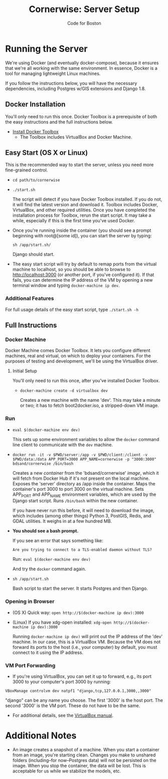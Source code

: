 #+TITLE: Cornerwise: Server Setup
#+AUTHOR: Code for Boston
#+OPTIONS: toc:nil


* Running the Server

  We're using Docker (and eventually docker-compose), because it ensures
  that we're all working with the same environment. In essence, Docker
  is a tool for managing lightweight Linux machines.

  If you follow the instructions below, you will have the necessary
  dependencies, including Postgres w/GIS extensions and Django 1.8.

** Docker Installation

   You'll only need to run this once. Docker Toolbox is a prerequisite
   of both the easy instructions and the full instructions below.

   - [[https://www.docker.com/toolbox][Install Docker Toolbox]]
     - The Toolbox includes VirtualBox and Docker Machine.

** Easy Start (OS X or Linux)

   This is the recommended way to start the server, unless you need
   more fine-grained control.

  - ~cd path/to/cornerwise~
  - ~./start.sh~

    The script will detect if you have Docker Toolbox installed. If you
    do not, it will find the latest version and download it. Toolbox
    includes Docker, VirtualBox, and other required utilities. Once you
    have completed the installation process for Toolbox, rerun the start
    script. It may take a while, especially if this is the first time
    you've used Docker.

  - Once you're running inside the container (you should see a prompt
    beginning with root@[some id]), you can start the server by typing:

    ~sh /app/start.sh/~

    Django should start.

  - The easy start script will try by default to remap ports from the
    virtual machine to localhost, so you should be able to browse to
    http://localhost:3000 (or another port, if you've configured it). If
    that fails, you can determine the IP address of the VM by opening a
    new terminal window and typing ~docker-machine ip dev~.

*** Additional Features

     For full usage details of the easy start script, type
     ~./start.sh -h~

** Full Instructions

*** Docker Machine

    Docker Machine comes Docker Toolbox. It lets you configure different
    machines, real and virtual, on which to deploy your containers. For
    the purposes of testing and development, we'll be using the
    VirtualBox driver.

**** Initial Setup

     You'll only need to run this once, after you've installed Docker
     Toolbox.

     - ~docker-machine create -d virtualbox dev~

       Creates a new machine with the name 'dev'. This may take a minute
       or two; it has to fetch boot2docker.iso, a stripped-down VM
       image.

*** Run

    - ~eval $(docker-machine env dev)~

      This sets up some environment variables to allow the ~docker~
      command line client to communicate with the ~dev~ machine.

    - ~docker run -it -v $PWD/server:/app -v $PWD/client:/client -v $PWD/data:/data APP_PORT=3000 APP_NAME=cornerwise -p "3000:3000" bdsand/cornerwise /bin/bash~

      Creates a new /container/ from the 'bdsand/cornerwise' /image/,
      which it will fetch from Docker Hub if it's not present on the
      local machine. Exposes the 'server' directory as /app inside the
      container. Maps the container's port 3000 to port 3000 on the
      virtual machine. Sets APP_PORT and APP_NAME environment variables,
      which are used by the Django start script. Runs ~/bin/bash~ within
      the new container.

      If you have never run this before, it will need to download the
      image, which includes (among other things) Python 3, PostGIS,
      Redis, and GDAL utilities. It weighs in at a few hundred MB.

    - *You should see a bash prompt.*

      If you see an error that says something like:

         ~Are you trying to connect to a TLS-enabled daemon without TLS?~

      Run: ~eval $(docker-machine env dev)~

      And try the ~docker~ command again.

    - ~sh /app/start.sh~

      Bash script to start the server. It starts Postgres and then
      Django.

*** Opening in Browser
    - (OS X) Quick way: ~open http://$(docker-machine ip dev):3000~
    - (Linux) If you have xdg-open installed: ~xdg-open http://$(docker-machine ip dev):3000~

      Running ~docker-machine ip dev)~ will print out the IP address of
      the 'dev' machine. In our case, this is a VirtualBox VM. Because
      the VM does not forward its ports to the host (i.e., your
      computer) by default, you must connect to it using the IP address.

*** VM Port Forwarding
    - If you're using VirtualBox, you can set it up to forward, e.g., its port 3000 to your computer's port 3000 by running:

    ~VBoxManage controlvm dev natpf1 "django,tcp,127.0.0.1,3000,,3000"~

    "django" can be any name you choose. The first '3000' is the host
    port. The second '3000' is the VM port. These do not have to be the
    same.

    - For additional details, see the [[http://www.virtualbox.org/manual/ch06.html][VirtualBox manual]].

* Additional Notes

  - An image creates a snapshot of a machine. When you start a container from an image, you're starting clean. Changes you make to unshared folders (including--for now--Postgres data) will not be persisted on the image. When you stop the container, the data will be lost. This is acceptable for us while we stabilize the models, etc.
